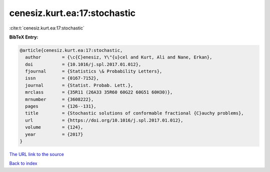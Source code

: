 cenesiz.kurt.ea:17:stochastic
=============================

:cite:t:`cenesiz.kurt.ea:17:stochastic`

**BibTeX Entry:**

.. code-block:: bibtex

   @article{cenesiz.kurt.ea:17:stochastic,
     author        = {\c{C}enesiz, Y\"{u}cel and Kurt, Ali and Nane, Erkan},
     doi           = {10.1016/j.spl.2017.01.012},
     fjournal      = {Statistics \& Probability Letters},
     issn          = {0167-7152},
     journal       = {Statist. Probab. Lett.},
     mrclass       = {35R11 (26A33 35R60 60G22 60G51 60H30)},
     mrnumber      = {3608222},
     pages         = {126--131},
     title         = {Stochastic solutions of conformable fractional {C}auchy problems},
     url           = {https://doi.org/10.1016/j.spl.2017.01.012},
     volume        = {124},
     year          = {2017}
   }
`The URL link to the source <https://doi.org/10.1016/j.spl.2017.01.012>`_


`Back to index <../By-Cite-Keys.html>`_
